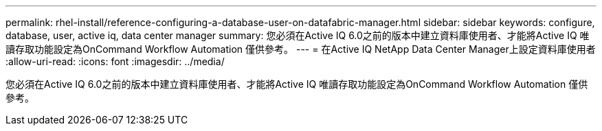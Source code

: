 ---
permalink: rhel-install/reference-configuring-a-database-user-on-datafabric-manager.html 
sidebar: sidebar 
keywords: configure, database, user, active iq, data center manager 
summary: 您必須在Active IQ 6.0之前的版本中建立資料庫使用者、才能將Active IQ 唯讀存取功能設定為OnCommand Workflow Automation 僅供參考。 
---
= 在Active IQ NetApp Data Center Manager上設定資料庫使用者
:allow-uri-read: 
:icons: font
:imagesdir: ../media/


[role="lead"]
您必須在Active IQ 6.0之前的版本中建立資料庫使用者、才能將Active IQ 唯讀存取功能設定為OnCommand Workflow Automation 僅供參考。
